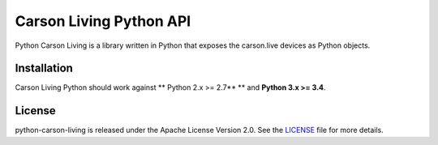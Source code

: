========================
Carson Living Python API
========================

.. image:: https://travis-ci.org/rado0x54/python-carson-living.svg?branch=master
    :target: https://travis-ci.org/rado0x54/python-carson-living

.. image:: https://coveralls.io/repos/github/rado0x54/python-carson-living/badge.svg?branch=master
    :target: https://coveralls.io/github/rado0x54/python-carson-living?branch=master

.. image:: https://img.shields.io/badge/License-Apache%202.0-blue.svg
    :target: https://opensource.org/licenses/Apache-2.0

Python Carson Living is a library written in Python that exposes the carson.live devices as Python objects.

Installation
------------

Carson Living Python should work against ** Python 2.x >= 2.7** ** and **Python 3.x >= 3.4**.

License
-------

python-carson-living is released under the Apache License Version 2.0. See the LICENSE_ file for more
details.